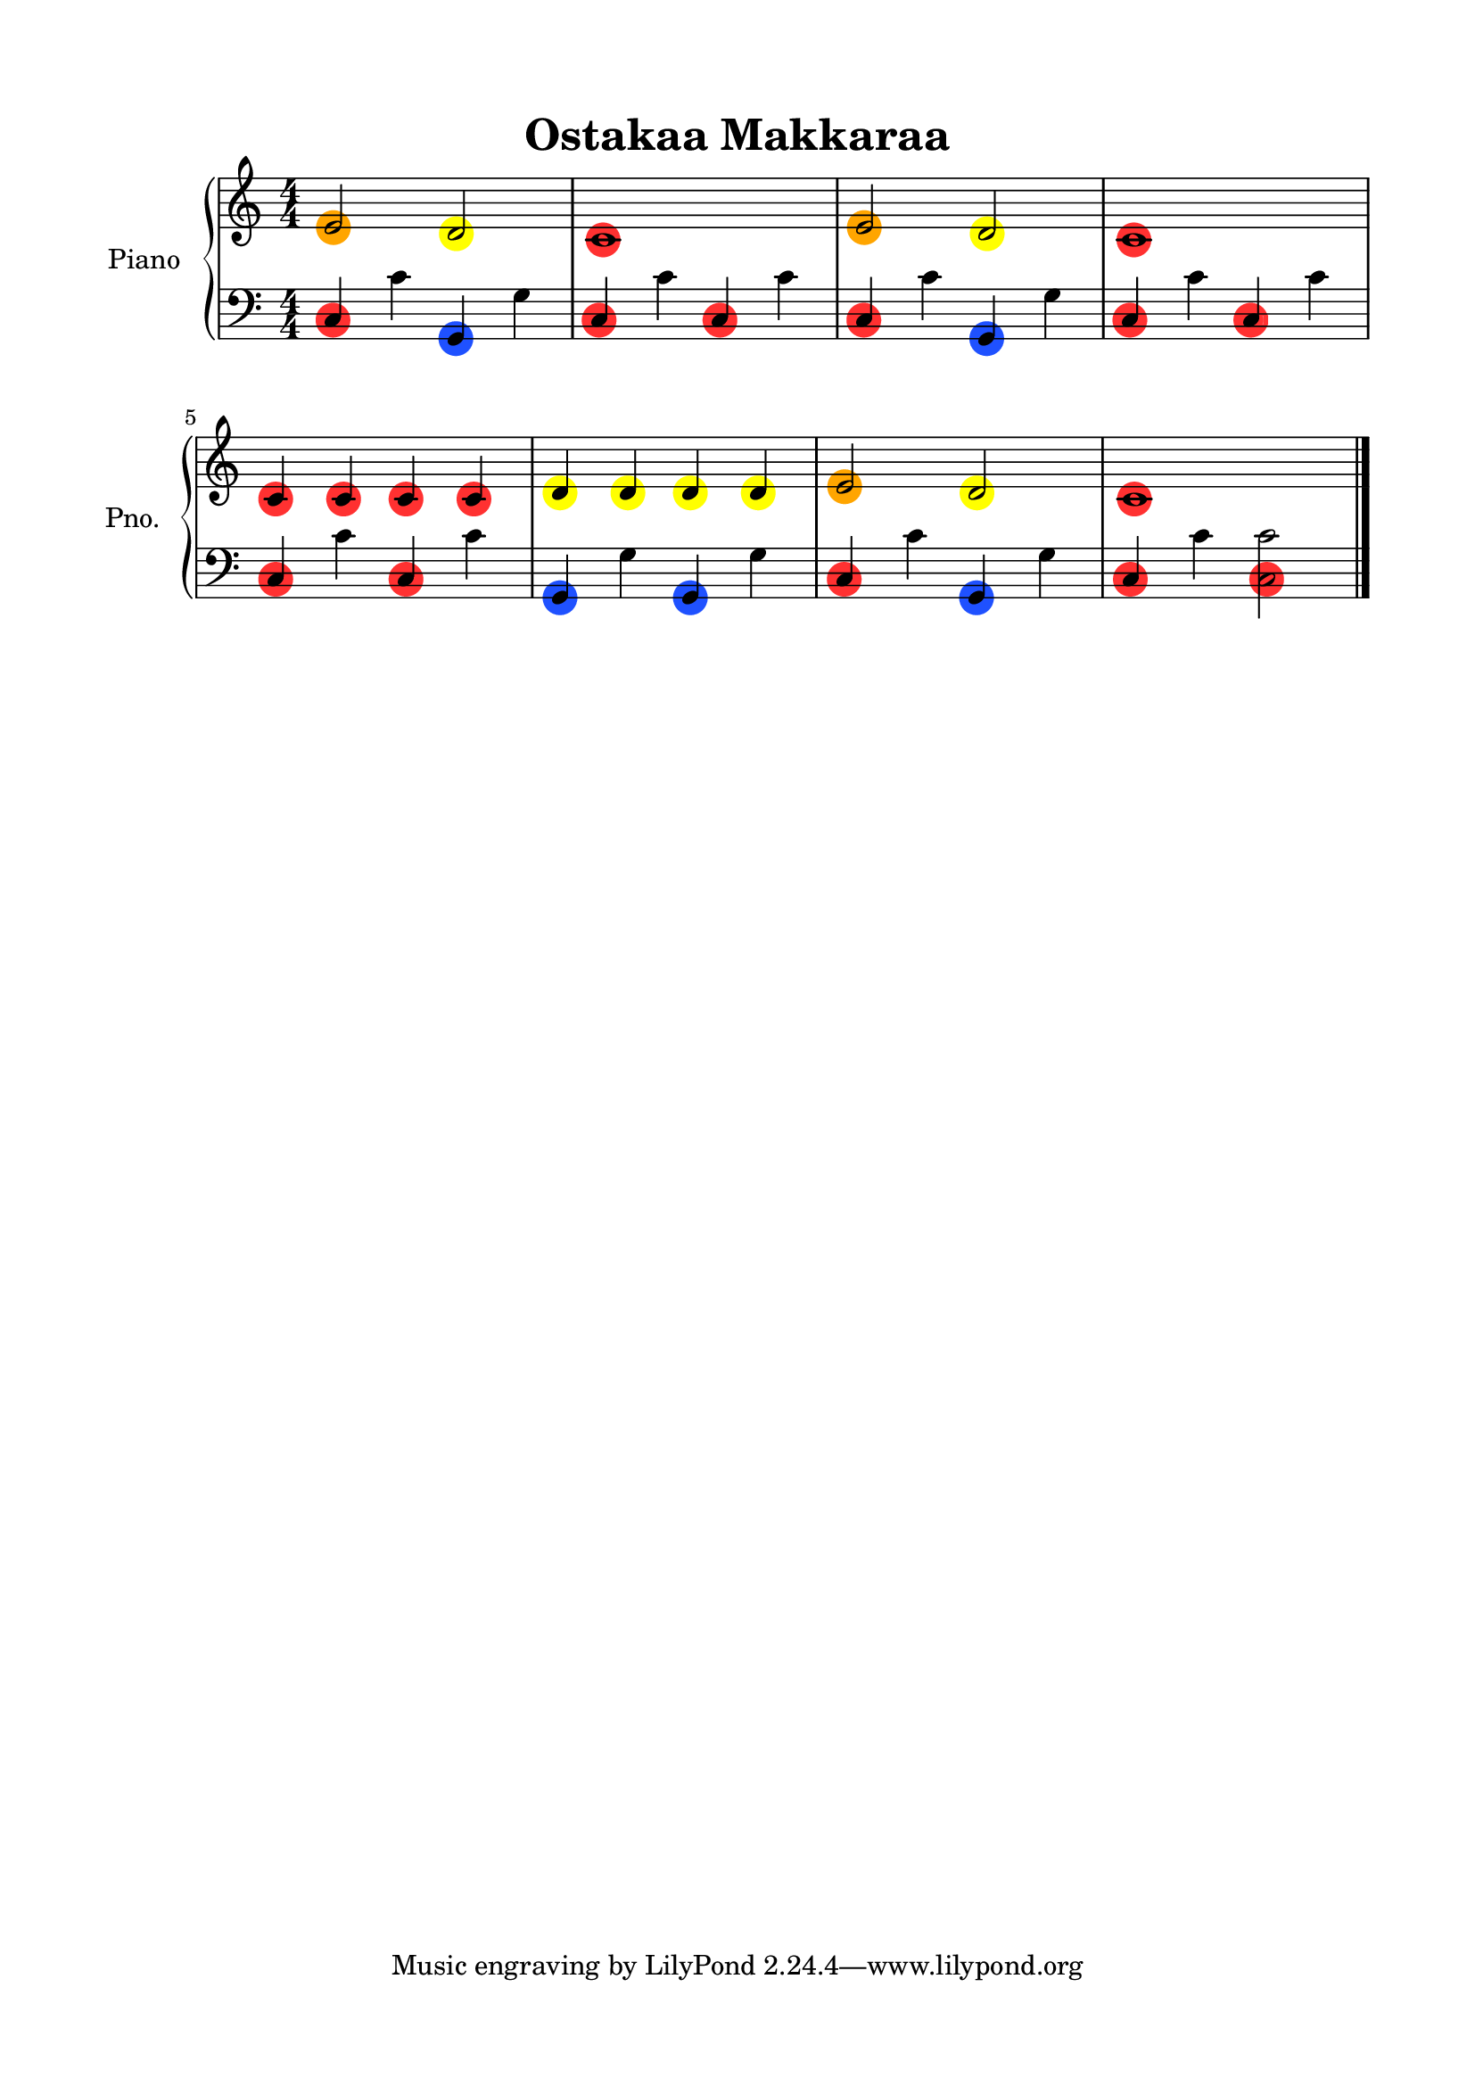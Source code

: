 \version "2.24.4"
% automatically converted by musicxml2ly from Ostakaa_Makkaraa.mxl
\pointAndClickOff

\header {
    title =  "Ostakaa Makkaraa"
    encodingsoftware =  "MuseScore 3.6.2"
    encodingdate =  "2025-03-14"
    }

#(set-global-staff-size 20.0)
\paper {
    
    paper-width = 21.0\cm
    paper-height = 29.7\cm
    top-margin = 1.5\cm
    bottom-margin = 1.5\cm
    left-margin = 1.5\cm
    right-margin = 1.5\cm
    indent = 1.6153846153846154\cm
    short-indent = 1.2923076923076922\cm
    }
\layout {
    \context { \Score
        autoBeaming = ##f
        }
    }


#(define (colored-notehead grob)
   "Creates a colored circle behind the lowest notehead in a chord."
   (let* ((note (ly:note-head::print grob))
          (x-ext (ly:stencil-extent note X))
          (y-ext (ly:stencil-extent note Y))
          (cn-circle-color (ly:grob-property grob 'cn-circle-color))
          (is-lower-note
            (let ((parent (ly:grob-parent grob X)))
              (or (not parent)  ;; If there's no chord, apply normally
                  (eq? grob (car (ly:grob-array->list (ly:grob-object parent 'note-heads))))))) ;; Check if this is the lowest note
          (combo-stencil
            (if (and cn-circle-color is-lower-note)
                (ly:stencil-add
                  (ly:stencil-translate
                    (stencil-with-color
                      (make-circle-stencil 1 0.8 1)
                      cn-circle-color)
                    (cons (interval-center x-ext)
                          (interval-center y-ext)))
                  note)
                note))) ;; If it's not the lowest note, draw only the black notehead
     (ly:make-stencil (ly:stencil-expr combo-stencil)
                      (ly:stencil-extent note X)
                      (ly:stencil-extent note Y))))


%% CUSTOM GROB PROPERTIES
%% I use "cn-" to keep my functions separate from standard
%% LilyPond functions (like a poor man's namespace).

% function from "scm/define-grob-properties.scm" (modified)
#(define (cn-define-grob-property symbol type?)
   (set-object-property! symbol 'backend-type? type?)
   (set-object-property! symbol 'backend-doc "custom grob property")
   symbol)

#(cn-define-grob-property 'cn-circle-color color?)

red-note = {
  \once \override NoteHead.cn-circle-color = "#FF3131"
  \once \override NoteHead.stencil = #colored-notehead
  \once \override NoteHead.layer = #-1
}
yellow-note = {
  \once \override NoteHead.cn-circle-color = #(x11-color "yellow")
  \once \override NoteHead.stencil = #colored-notehead
  \once \override NoteHead.layer = #-1
}
green-note = {
  \once \override NoteHead.cn-circle-color = #(x11-color "green")
  \once \override NoteHead.stencil = #colored-notehead
  \once \override NoteHead.layer = #-1
}
blue-note = {
  \once \override NoteHead.cn-circle-color = "#1F51FF"
  \once \override NoteHead.stencil = #colored-notehead
  \once \override NoteHead.layer = #-1
}
orange-note = {
  \once \override NoteHead.cn-circle-color = #(x11-color "orange")
  \once \override NoteHead.stencil = #colored-notehead
  \once \override NoteHead.layer = #-1
}


PartPOneVoiceOne =  \relative e' {
    \clef "treble" \numericTimeSignature\time 4/4 \key c \major | % 1
    \orange-note \stemUp e2 \stemUp \yellow-note d2 | % 2
    \red-note c1 | % 3
    \orange-note \stemUp e2 \stemUp \yellow-note d2 | % 4
    \red-note c1 \break | % 5
    \red-note \stemUp c4 \red-note \stemUp c4 \red-note \stemUp c4 \red-note \stemUp c4 | % 6
    \yellow-note \stemUp d4 \yellow-note \stemUp d4 \yellow-note \stemUp d4 \yellow-note \stemUp d4 | % 7
    \orange-note \stemUp e2 \stemUp \yellow-note d2 | % 8
    \red-note c1 \bar "|."
    }

PartPOneVoiceFive =  \relative c {
    \clef "bass" \numericTimeSignature\time 4/4 \key c \major | % 1
    \red-note \stemUp c4 \stemDown c'4 \blue-note \stemUp g,4 \stemDown g'4 | % 2
    \red-note \stemUp c,4 \stemDown c'4 \red-note \stemUp c,4 \stemDown c'4 | % 3
    \red-note \stemUp c,4 \stemDown c'4 \blue-note \stemUp g,4 \stemDown g'4 | % 4
    \red-note \stemUp c,4 \stemDown c'4 \red-note \stemUp c,4 \stemDown c'4 \break | % 5
    \red-note \stemUp c,4 \stemDown c'4 \red-note \stemUp c,4 \stemDown c'4 | % 6
    \blue-note \stemUp g,4 \stemDown g'4 \blue-note \stemUp g,4 \stemDown g'4 | % 7
    \red-note \stemUp c,4 \stemDown c'4 \blue-note \stemUp g,4 \stemDown g'4 | % 8
    \red-note \stemUp c,4 \stemDown c'4 \red-note \stemDown <c, c'>2 \bar "|."
    }


% The score definition
\score {
    <<
        
        \new PianoStaff
        <<
            \set PianoStaff.instrumentName = "Piano"
            \set PianoStaff.shortInstrumentName = "Pno."
            
            \context Staff = "1" << 
                \mergeDifferentlyDottedOn\mergeDifferentlyHeadedOn
                \context Voice = "PartPOneVoiceOne" {  \PartPOneVoiceOne }
                >> \context Staff = "2" <<
                \mergeDifferentlyDottedOn\mergeDifferentlyHeadedOn
                \context Voice = "PartPOneVoiceFive" {  \PartPOneVoiceFive }
                >>
            >>
        
        >>
    \layout {}
    % To create MIDI output, uncomment the following line:
    %  \midi {\tempo 4 = 100 }
    }

